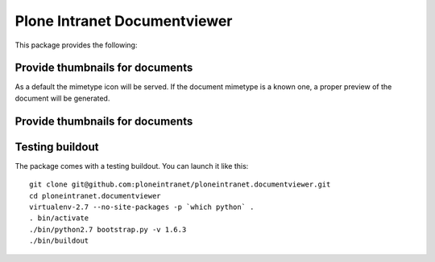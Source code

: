 Plone Intranet Documentviewer
=============================

.. image:: https://travis-ci.org/ploneintranet/ploneintranet.documentviewer.svg?branch=master
    :target: https://travis-ci.org/ploneintranet/ploneintranet.documentviewer
.. image:: https://coveralls.io/repos/ploneintranet/ploneintranet.documentviewer/badge.png?branch=master
  :target: https://coveralls.io/r/ploneintranet/ploneintranet.documentviewer?branch=master

This package provides the following:

Provide thumbnails for documents
--------------------------------

As a default the mimetype icon will be served.
If the document mimetype is a known one,
a proper preview of the document will be generated.

Provide thumbnails for documents
--------------------------------

Testing buildout
----------------

The package comes with a testing buildout.
You can launch it like this::

   git clone git@github.com:ploneintranet/ploneintranet.documentviewer.git
   cd ploneintranet.documentviewer
   virtualenv-2.7 --no-site-packages -p `which python` .
   . bin/activate
   ./bin/python2.7 bootstrap.py -v 1.6.3
   ./bin/buildout

